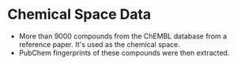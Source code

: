 * Chemical Space Data
  - More than 9000 compounds from the ChEMBL database from a reference paper.
    It's used as the chemical space.
  - PubChem fingerprints of these compounds were then extracted.
